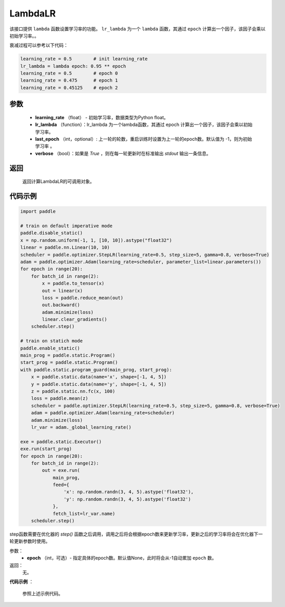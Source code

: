 .. _cn_api_paddle_optimizer_LambdaLR:

LambdaLR
-----------------------------------

.. py:class:: paddle.optimizer.lr_scheduler.LambdaLR(learning_rate, lr_lambda, last_epoch=-1, verbose=False)

该接口提供 ``lambda`` 函数设置学习率的功能。 ``lr_lambda`` 为一个 ``lambda`` 函数，其通过 ``epoch`` 计算出一个因子，该因子会乘以初始学习率。。

衰减过程可以参考以下代码：

.. code-block:: python

    learning_rate = 0.5        # init learning_rate
    lr_lambda = lambda epoch: 0.95 ** epoch
    learning_rate = 0.5        # epoch 0
    learning_rate = 0.475      # epoch 1
    learning_rate = 0.45125    # epoch 2


参数
:::::::::
    - **learning_rate** （float） - 初始学习率，数据类型为Python float。
    - **lr_lambda** （function）：lr_lambda 为一个lambda函数，其通过 epoch 计算出一个因子，该因子会乘以初始学习率。
    - **last_epoch** （int，optional）: 上一轮的轮数，重启训练时设置为上一轮的epoch数。默认值为 -1，则为初始学习率 。
    - **verbose** （bool）：如果是 `True` ，则在每一轮更新时在标准输出 `stdout` 输出一条信息。

返回
:::::::::
    返回计算LambdaLR的可调用对象。

代码示例
:::::::::

.. code-block:: python

    import paddle

    # train on default imperative mode
    paddle.disable_static()
    x = np.random.uniform(-1, 1, [10, 10]).astype("float32")
    linear = paddle.nn.Linear(10, 10)
    scheduler = paddle.optimizer.StepLR(learning_rate=0.5, step_size=5, gamma=0.8, verbose=True)
    adam = paddle.optimizer.Adam(learning_rate=scheduler, parameter_list=linear.parameters())
    for epoch in range(20):
        for batch_id in range(2):
            x = paddle.to_tensor(x)
            out = linear(x)
            loss = paddle.reduce_mean(out)
            out.backward()
            adam.minimize(loss)
            linear.clear_gradients()
        scheduler.step()

    # train on statich mode
    paddle.enable_static()
    main_prog = paddle.static.Program()
    start_prog = paddle.static.Program()
    with paddle.static.program_guard(main_prog, start_prog):
        x = paddle.static.data(name='x', shape=[-1, 4, 5])
        y = paddle.static.data(name='y', shape=[-1, 4, 5])
        z = paddle.static.nn.fc(x, 100)
        loss = paddle.mean(z)
        scheduler = paddle.optimizer.StepLR(learning_rate=0.5, step_size=5, gamma=0.8, verbose=True)
        adam = paddle.optimizer.Adam(learning_rate=scheduler)
        adam.minimize(loss)
        lr_var = adam._global_learning_rate()

    exe = paddle.static.Executor()
    exe.run(start_prog)
    for epoch in range(20):
        for batch_id in range(2):
            out = exe.run(
                main_prog,
                feed={
                    'x': np.random.randn(3, 4, 5).astype('float32'),
                    'y': np.random.randn(3, 4, 5).astype('float32')
                },
                fetch_list=lr_var.name)
        scheduler.step()


.. py:method:: step(epoch=None)

step函数需要在优化器的 `step()` 函数之后调用，调用之后将会根据epoch数来更新学习率，更新之后的学习率将会在优化器下一轮更新参数时使用。

参数：
  - **epoch** （int，可选）- 指定具体的epoch数。默认值None，此时将会从-1自动累加 ``epoch`` 数。

返回：
  无。

**代码示例** ：

  参照上述示例代码。

